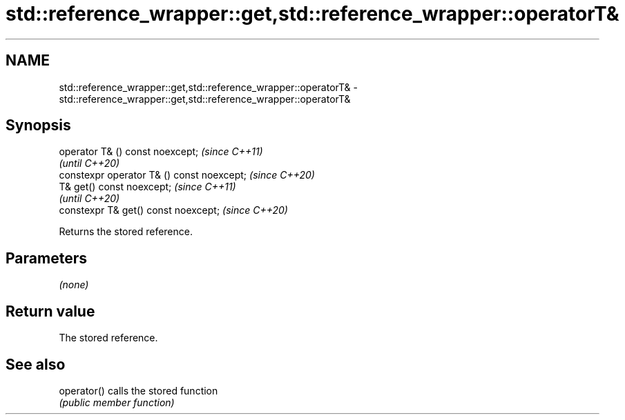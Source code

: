 .TH std::reference_wrapper::get,std::reference_wrapper::operatorT& 3 "2021.11.17" "http://cppreference.com" "C++ Standard Libary"
.SH NAME
std::reference_wrapper::get,std::reference_wrapper::operatorT& \- std::reference_wrapper::get,std::reference_wrapper::operatorT&

.SH Synopsis
   operator T& () const noexcept;            \fI(since C++11)\fP
                                             \fI(until C++20)\fP
   constexpr operator T& () const noexcept;  \fI(since C++20)\fP
   T& get() const noexcept;                  \fI(since C++11)\fP
                                             \fI(until C++20)\fP
   constexpr T& get() const noexcept;        \fI(since C++20)\fP

   Returns the stored reference.

.SH Parameters

   \fI(none)\fP

.SH Return value

   The stored reference.

.SH See also

   operator() calls the stored function
              \fI(public member function)\fP
